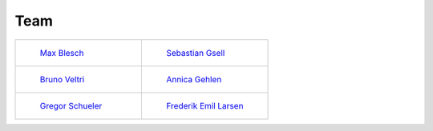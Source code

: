 .. _team:


Team
=======


.. list-table::
   :widths: 50 50
   :header-rows: 0

   * - .. figure:: ../_static/images/max.jpeg
         :width: 120px
         
         `Max Blesch <https://github.com/MaxBlesch>`_

     - .. figure:: ../_static/images/sebastian.jpeg
         :width: 120px

         `Sebastian Gsell <https://github.com/segsell>`_

   * - .. figure:: ../_static/images/bruno.jpeg
         :width: 120px

         `Bruno Veltri <https://github.com/BVeltri>`_

     - .. figure:: ../_static/images/annica.jpeg
         :width: 120px

         `Annica Gehlen <https://github.com/amageh>`_

   * - .. figure:: ../_static/images/gregor.png
         :width: 120px

         `Gregor Schueler <https://github.com/gregor-schueler>`_

     - .. figure:: ../_static/images/Frederik.jpeg
         :width: 120px

         `Frederik Emil Larsen <https://github.com/LarsenFred>`_
